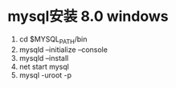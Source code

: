 * mysql安装 8.0 windows 
  1) cd $MYSQL_PATH/bin
  2) mysqld --initialize --console
  3) mysqld --install 
  4) net start mysql
  5) mysql -uroot -p   






     